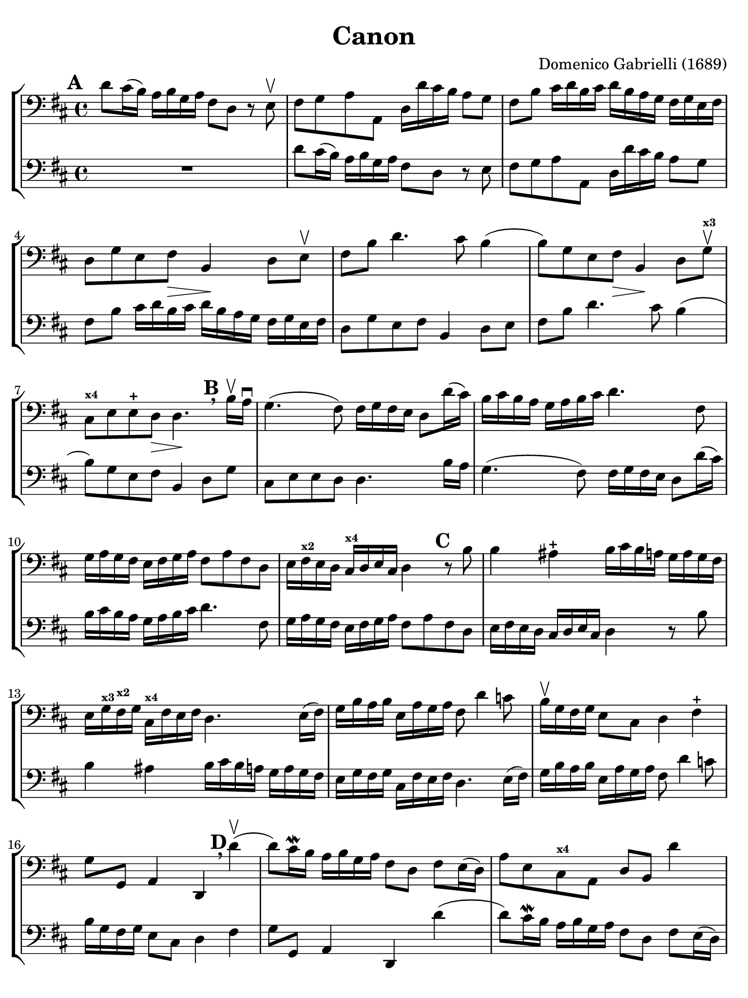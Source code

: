 #(set-global-staff-size 21)

\version "2.24.0"

\header {
  title    = "Canon"
  composer = "Domenico Gabrielli (1689)"
  tagline  = ""
}

\language "italiano"

% iPad Pro 12.9

\paper {
  paper-width  = 195\mm
  paper-height = 260\mm
  indent = #0
  page-count = #3
  line-width = #184
  print-page-number = ##f
  ragged-last-bottom = ##t
  ragged-bottom = ##f
%  ragged-last = ##t
}

ringsps = #"
  0.15 setlinewidth
  0.9 0.6 moveto
  0.4 0.6 0.5 0 361 arc
  stroke
  1.0 0.6 0.5 0 361 arc
  stroke
  "

vibrato = \markup {
  \with-dimensions #'(-0.2 . 1.6) #'(0 . 1.2)
  \postscript #ringsps
}

\score {
  \new StaffGroup
  <<
  \new Staff {
   \override Hairpin.to-barline = ##f
   \set fingeringOrientations = #'(left)
   \override Beam.auto-knee-gap = #2

   \time 4/4
   \key re \major
   \clef "bass"
   \mark \default

   re'8 dod'16(si16) la16 si16 sol16 la16
   fad8 re8 r8 mi8\upbow
   | fad8 sol8 la8 la,8
     re16 re'16 dod'16 si16 la8 sol8
   | fad8 si8 dod'16 re'16 si16 dod'16
     re'16 si16 la16 sol16 fad16 sol16 mi16 fad16
   | re8 sol8 mi8 fad8\> si,4\! re8 mi\upbow
   | fad8 si8 re'4. dod'8 si4(
   | si8) sol8 mi8 fad8\> si,4\! re8 sol8\upbow^\markup{\bold\teeny x3}
   | dod8^\markup{\bold\teeny x4} mi8 mi8-+ re8\> re4.\!
     \mark \default \breathe
     si16\upbow la16\downbow
   | sol4.( fad8) fad16 sol16 fad16 mi16 re8 re'16( dod'16)
   | si16 dod'16 si16 la16 sol16 la16 si16 dod'16
     re'4. fad8
   | sol16 la16 sol16 fad16 mi16 fad16 sol16
     la16 fad8 la8 fad8 re8
   | mi16 fad16^\markup{\bold\teeny x2} mi16 re16 dod16^\markup{\bold\teeny x4}
     re16 mi16 dod16 re4
     \mark \default
     r8 si8
   | si4 lad4-+
     si16 dod'16 si16 la16
     sol16 la16 sol16 fad16
   | mi16 sol16^\markup{\bold\teeny x3} fad16^\markup{\bold\teeny x2} sol16
     dod16^\markup{\bold\teeny x4} fad16 mi16 fad16
     re4. mi16( fad16)
   | sol16 si16 la16 si16 mi16 la16 sol16 la16
     fad8 re'4 do'8
   | si16\upbow sol16 fad16 sol16 mi8 dod8 re4 fad4-+
   | sol8 sol,8 la,4 re,4
     \mark \default \breathe
     re'4\upbow(
   | re'8) dod'16\mordent si16 la16 si16 sol16 la16
     fad8 re8 fad8 mi16(re16)
   | la8 mi8 dod8^\markup{\bold\teeny x4} la,8 re8 si,8 re'4
   | dod'4\upbow mi8 dod8^\markup{\bold\teeny x4} si,4^\markup{\bold\teeny x2} si4\4
   | la2(-2^\vibrato la4.) sold8-1
   | la4
     \mark \default
     r8 mi'8\open\upbow mi'8 si16(\1 dod'16)
     re'8 re'8
   | re'8( dod'8) r8 dod'8\upbow^\markup{\bold\teeny x2}
     dod'8 sold16(^\markup{\bold\teeny x4} la16) si8 si8
   | si8( la8) r8 la8\upbow la8 mi16( fad16)^\markup{\bold\teeny x2} sold4^\markup{\bold\teeny x4}
   | la4 r8 la8\upbow dod8^\markup{\bold\teeny x4} dod16( re16) mi8 mi,8
   | la,4
     \mark \default
     r8 la,8\upbow mi16 re16 mi16 fad16 mi16 fad16 mi16 re16
   | dod16^\markup{\bold\teeny x4} si,16 dod16 la,16
     la16\4 sold16 la16 fad16-1 sold16-3 fad16 sold16 la16 sold8 si8\1
   | dod'8^\markup{\bold\teeny x2} mi8 dod8^\markup{\bold\teeny x4} la8\open mi4 r8 mi8
   | la,4 mi8\upbow dod8\upbow sold16^\markup{\bold\teeny x4}
     la16 si16 la16 sold16 fad16^\markup{\bold\teeny x2} mi16 re16
     dod4^\markup{\bold\teeny x4} mi'4\open mi'4 mi'4
   | mi'4 dod'16\downbow si16 dod'16 la16
     si16 la16 si16 sold16^\markup{\bold\teeny x4} la16 sold16 la16 fad16^\markup{\bold\teeny x2}
   | sold8 mi8 la4 mi4 fad4
   | mi4 dod16^\markup{\bold\teeny x4} re16 mi16 re16 dod8
     mi'16\2 mi'16 mi'8.-+( red'16)
   | mi'4 la4.-2 sold8-1 fad4\3-+
   | mi4 r8
     \mark \default \breathe
     dod'8\upbow si4 r8 la8\2
   | sold8-1 mi8-4 dod4-1 re2-2^\vibrato
   | mi4-4 la,4\1 si,4.^\markup{\bold\teeny x2} si,8
   | dod8^\markup{\bold\teeny x4} la,8 la4.\2 si16 la16 sold8.(-+ la16)
   | la4-2 dod4-1 re4-2 mi4\1
   | fad4 la,4 si,4^\markup{\bold\teeny x2} dod4^\markup{\bold\teeny x4}
   | re4\downbow la8\2 si16 la16 sol8^\markup{\bold\teeny x1} la16 si16 la8.(-+ sol16)
   | fad4\1 fad8 fad,8-3 sol,4 la,4\1
   | re4\upbow
     \mark \default \breathe
     re'8 re'8 mi'8 mi'8 mi'8 re'16( mi'16)
   | fad'8 re'8 fad8 si8 sol8 mi8 la8 la,8
   | re4 r16 la16 sol16 fad16 si4 r16 dod'16 si16 dod'16
   | re'16 la16 sol16 la16 fad4
     r16 sol16 fad16 sol16 mi4
   | fad16\downbow fad16 mi16 fad16 re16 re16 dod16 re16
     si,16 mi16 re16 mi16 dod16 dod16 si,16 dod16
   | re4 si,4 sol,4 la,4
   | re,4 r4 r2
   \bar "|."
 }
 
 \new Staff {
   \override Hairpin.to-barline = ##f
   \set fingeringOrientations = #'(left)
   \override Beam.auto-knee-gap = #2

   \time 4/4
   \key re \major
   \clef "bass"
   \mark \default

   R1
   | re'8 dod'16(si16) la16 si16 sol16 la16
   fad8 re8 r8 mi8
   | fad8 sol8 la8 la,8
     re16 re'16 dod'16 si16 la8 sol8
   | fad8 si8 dod'16 re'16 si16 dod'16
     re'16 si16 la16 sol16 fad16 sol16 mi16 fad16
   | re8 sol8 mi8 fad8 si,4 re8 mi
   | fad8 si8 re'4. dod'8 si4(
   | si8) sol8 mi8 fad8 si,4 re8 sol8
   | dod8 mi8 mi8 re8 re4.
     si16 la16
   | sol4.( fad8) fad16 sol16 fad16 mi16 re8 re'16( dod'16)
   | si16 dod'16 si16 la16 sol16 la16 si16 dod'16
     re'4. fad8
   | sol16 la16 sol16 fad16 mi16 fad16 sol16
     la16 fad8 la8 fad8 re8
   | mi16 fad16 mi16 re16 dod16
     re16 mi16 dod16 re4
     r8 si8
   | si4 lad4
     si16 dod'16 si16 la16
     sol16 la16 sol16 fad16
   | mi16 sol16 fad16 sol16
     dod16 fad16 mi16 fad16
     re4. mi16( fad16)
   | sol16 si16 la16 si16 mi16 la16 sol16 la16
     fad8 re'4 do'8
   | si16 sol16 fad16 sol16 mi8 dod8 re4 fad4
   | sol8 sol,8 la,4 re,4
     re'4(
   | re'8) dod'16\mordent si16 la16 si16 sol16 la16
     fad8 re8 fad8 mi16(re16)
   | la8 mi8 dod8 la,8 re8 si,8 re'4
   | dod'4 mi8 dod8 si,4 si4
   | la2( la4.) sold8
   | la4
     r8 mi'8 mi'8 si16 dod'16
     re'8 re'8
   | re'8( dod'8) r8 dod'8
     dod'8 sold16 la16 si8 si8
   | si8( la8) r8 la8 la8 mi16 fad16 sold4
   | la4 r8 la8 dod8 dod16 re16 mi8 mi,8
   | la,4
     r8 la,8 mi16 re16 mi16 fad16 mi16 fad16 mi16 re16
   | dod16 si,16 dod16 la,16
     la16 sold16 la16 fad16 sold16 fad16 sold16 la16 sold8 si8
   | dod'8 mi8 dod8 la8 mi4 r8 mi8
   | la,4 mi8 dod8 sold16
     la16 si16 la16 sold16 fad16 mi16 re16
     dod4 mi'4 mi'4 mi'4
   | mi'4 dod'16 si16 dod'16 la16
     si16 la16 si16 sold16 la16 sold16 la16 fad16
   | sold8 mi8 la4 mi4 fad4
   | mi4 dod16 re16 mi16 re16 dod8
     mi'16 mi'16 mi'8.( red'16)
   | mi'4 la4. sold8 fad4
   | mi4 r8
     dod'8 si4 r8 la8
   | sold8 mi8 dod4 re2
   | mi4 la,4 si,4. si,8
   | dod8 la,8 la4. si16 la16 sold8.( la16)
   | la4 dod4 re4 mi4
   | fad4 la,4 si,4 dod4
   | re4 la8 si16 la16 sol8 la16 si16 la8.( sol16)
   | fad4 fad8 fad,8 sol,4 la,4
   | re4
     re'8 re'8 mi'8 mi'8 mi'8 re'16 mi'16
   | fad'8 
     re'8 fad8 si8 sol8 mi8 la8 la,8
   | re4 r16 la16 sol16 fad16 si4 r16 dod'16 si16 dod'16
   | re'16 la16 sol16 la16 fad4
     r16 sol16 fad16 sol16 mi4
   | fad16 fad16 mi16 fad16 re16 re16 dod16 re16
     si,16 mi16 re16 mi16 dod16 dod16 si,16 dod16
   | re4 r4 r2
   \bar "|."
 }
  >>
}
